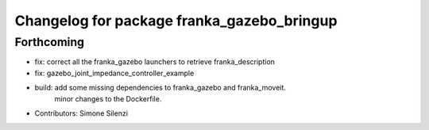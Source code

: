 ^^^^^^^^^^^^^^^^^^^^^^^^^^^^^^^^^^^^^^^^^^^
Changelog for package franka_gazebo_bringup
^^^^^^^^^^^^^^^^^^^^^^^^^^^^^^^^^^^^^^^^^^^

Forthcoming
-----------
* fix: correct all the franka_gazebo launchers to retrieve franka_description
* fix: gazebo_joint_impedance_controller_example
* build: add some missing dependencies to franka_gazebo and franka_moveit.\
         minor changes to the Dockerfile.
* Contributors: Simone Silenzi
